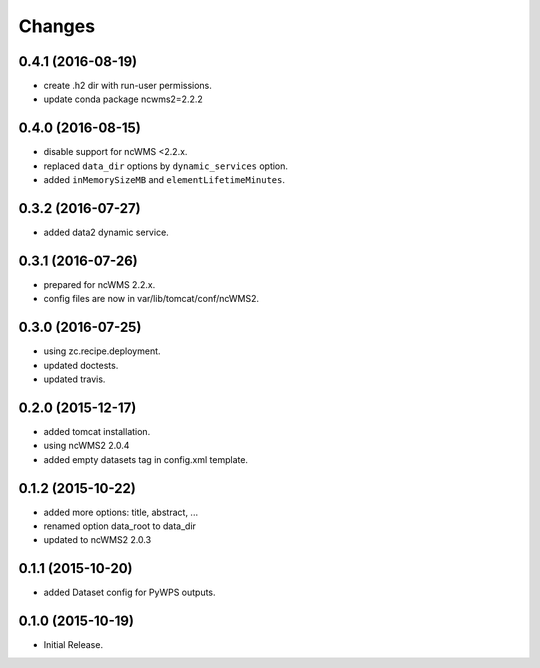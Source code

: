 Changes
*******

0.4.1 (2016-08-19)
==================

* create .h2 dir with run-user permissions.
* update conda package ncwms2=2.2.2

0.4.0 (2016-08-15)
==================

* disable support for ncWMS <2.2.x.
* replaced ``data_dir`` options by ``dynamic_services`` option.
* added ``inMemorySizeMB`` and ``elementLifetimeMinutes``.

0.3.2 (2016-07-27)
==================

* added data2 dynamic service.

0.3.1 (2016-07-26)
==================

* prepared for ncWMS 2.2.x.
* config files are now in var/lib/tomcat/conf/ncWMS2.

0.3.0 (2016-07-25)
==================

* using zc.recipe.deployment.
* updated doctests.
* updated travis.

0.2.0 (2015-12-17)
==================

* added tomcat installation.
* using ncWMS2 2.0.4
* added empty datasets tag in config.xml template.

0.1.2 (2015-10-22)
==================

* added more options: title, abstract, ...
* renamed option data_root to data_dir
* updated to ncWMS2 2.0.3

0.1.1 (2015-10-20)
==================

* added Dataset config for PyWPS outputs.

0.1.0 (2015-10-19)
==================

* Initial Release.
